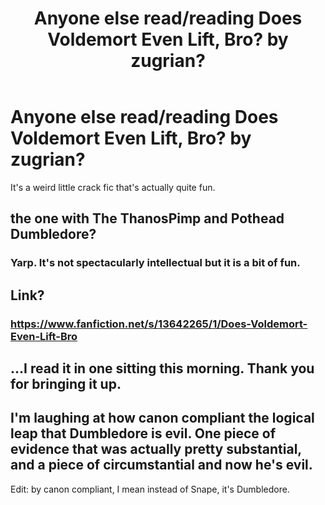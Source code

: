 #+TITLE: Anyone else read/reading Does Voldemort Even Lift, Bro? by zugrian?

* Anyone else read/reading Does Voldemort Even Lift, Bro? by zugrian?
:PROPERTIES:
:Author: Ch1pp
:Score: 17
:DateUnix: 1601660308.0
:DateShort: 2020-Oct-02
:FlairText: Discussion
:END:
It's a weird little crack fic that's actually quite fun.


** the one with The ThanosPimp and Pothead Dumbledore?
:PROPERTIES:
:Author: Rune_Mage
:Score: 8
:DateUnix: 1601674174.0
:DateShort: 2020-Oct-03
:END:

*** Yarp. It's not spectacularly intellectual but it is a bit of fun.
:PROPERTIES:
:Author: Ch1pp
:Score: 5
:DateUnix: 1601674725.0
:DateShort: 2020-Oct-03
:END:


** Link?
:PROPERTIES:
:Author: _Mehdi_haned
:Score: 6
:DateUnix: 1601669934.0
:DateShort: 2020-Oct-02
:END:

*** [[https://www.fanfiction.net/s/13642265/1/Does-Voldemort-Even-Lift-Bro]]
:PROPERTIES:
:Author: tn5421
:Score: 5
:DateUnix: 1601672350.0
:DateShort: 2020-Oct-03
:END:


** ...I read it in one sitting this morning. Thank you for bringing it up.
:PROPERTIES:
:Author: Dread_Canary
:Score: 5
:DateUnix: 1601755751.0
:DateShort: 2020-Oct-03
:END:


** I'm laughing at how canon compliant the logical leap that Dumbledore is evil. One piece of evidence that was actually pretty substantial, and a piece of circumstantial and now he's evil.

Edit: by canon compliant, I mean instead of Snape, it's Dumbledore.
:PROPERTIES:
:Author: Nyanmaru_San
:Score: 3
:DateUnix: 1601690878.0
:DateShort: 2020-Oct-03
:END:
